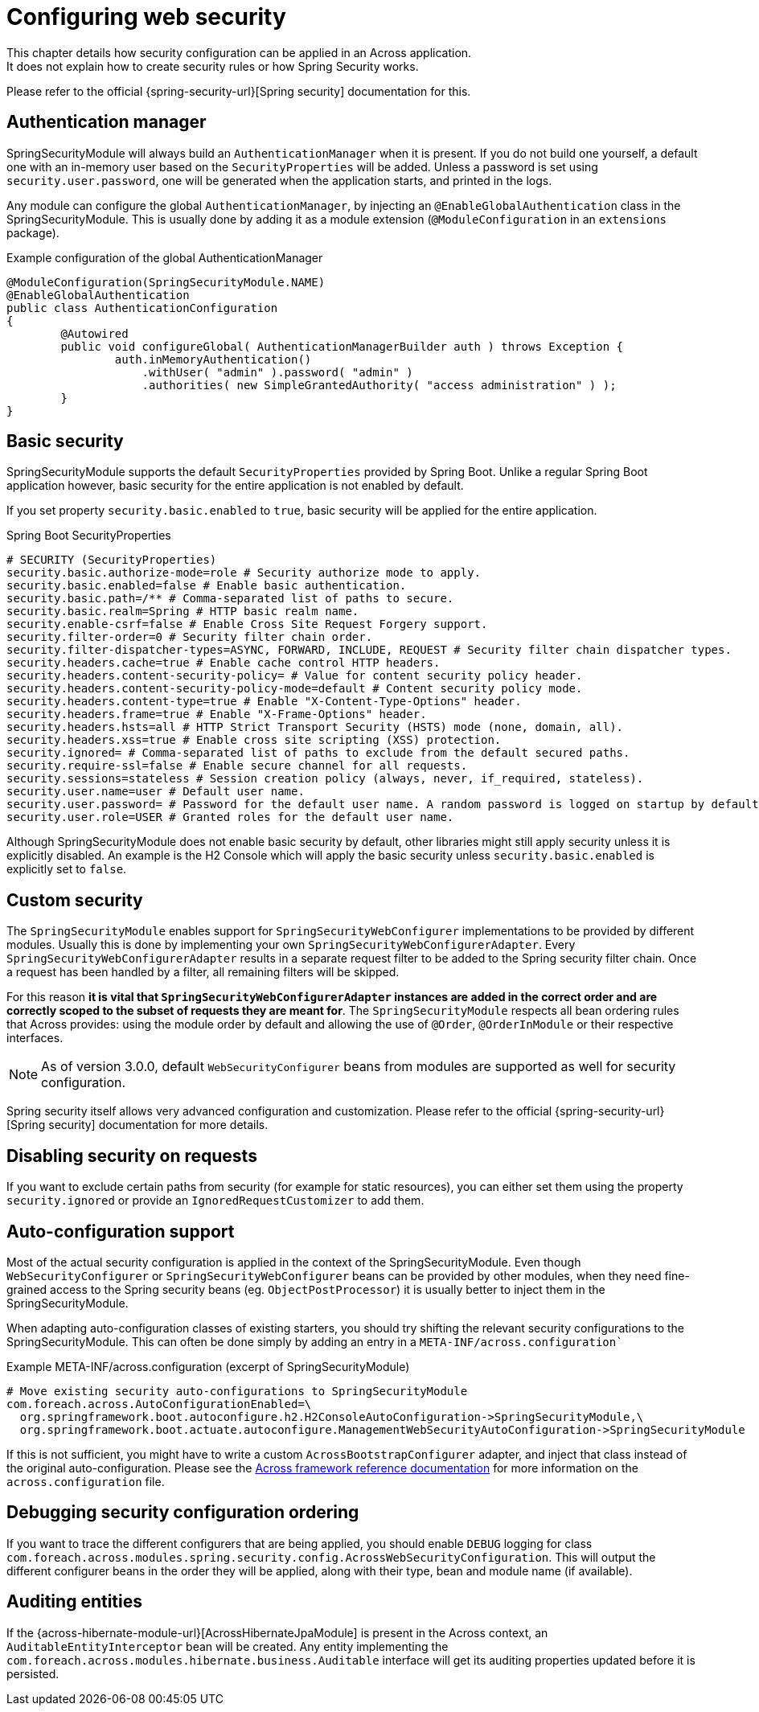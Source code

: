 = Configuring web security
This chapter details how security configuration can be applied in an Across application.
It does not explain how to create security rules or how Spring Security works.
Please refer to the official {spring-security-url}[Spring security] documentation for this.

== Authentication manager
SpringSecurityModule will always build an `AuthenticationManager` when it is present.
If you do not build one yourself, a default one with an in-memory user based on the `SecurityProperties` will be added.
Unless a password is set using `security.user.password`, one will be generated when the application starts, and printed in the logs.

Any module can configure the global `AuthenticationManager`, by injecting an `@EnableGlobalAuthentication` class in the SpringSecurityModule.
This is usually done by adding it as a module extension (`@ModuleConfiguration` in an `extensions` package).

.Example configuration of the global AuthenticationManager
[source,java]
----
@ModuleConfiguration(SpringSecurityModule.NAME)
@EnableGlobalAuthentication
public class AuthenticationConfiguration
{
        @Autowired
        public void configureGlobal( AuthenticationManagerBuilder auth ) throws Exception {
                auth.inMemoryAuthentication()
                    .withUser( "admin" ).password( "admin" )
                    .authorities( new SimpleGrantedAuthority( "access administration" ) );
        }
}
----

[#basic-security]
== Basic security
SpringSecurityModule supports the default `SecurityProperties` provided by Spring Boot.
Unlike a regular Spring Boot application however, basic security for the entire application is not enabled by default.

If you set property `security.basic.enabled` to `true`, basic security will be applied for the entire application.

.Spring Boot SecurityProperties
[source,properties]
----
# SECURITY (SecurityProperties)
security.basic.authorize-mode=role # Security authorize mode to apply.
security.basic.enabled=false # Enable basic authentication.
security.basic.path=/** # Comma-separated list of paths to secure.
security.basic.realm=Spring # HTTP basic realm name.
security.enable-csrf=false # Enable Cross Site Request Forgery support.
security.filter-order=0 # Security filter chain order.
security.filter-dispatcher-types=ASYNC, FORWARD, INCLUDE, REQUEST # Security filter chain dispatcher types.
security.headers.cache=true # Enable cache control HTTP headers.
security.headers.content-security-policy= # Value for content security policy header.
security.headers.content-security-policy-mode=default # Content security policy mode.
security.headers.content-type=true # Enable "X-Content-Type-Options" header.
security.headers.frame=true # Enable "X-Frame-Options" header.
security.headers.hsts=all # HTTP Strict Transport Security (HSTS) mode (none, domain, all).
security.headers.xss=true # Enable cross site scripting (XSS) protection.
security.ignored= # Comma-separated list of paths to exclude from the default secured paths.
security.require-ssl=false # Enable secure channel for all requests.
security.sessions=stateless # Session creation policy (always, never, if_required, stateless).
security.user.name=user # Default user name.
security.user.password= # Password for the default user name. A random password is logged on startup by default.
security.user.role=USER # Granted roles for the default user name.
----

Although SpringSecurityModule does not enable basic security by default, other libraries might still apply security unless it is explicitly disabled.
An example is the H2 Console which will apply the basic security unless `security.basic.enabled` is explicitly set to `false`.

[#customizing]
== Custom security
The `SpringSecurityModule` enables support for `SpringSecurityWebConfigurer` implementations to be provided by different modules.
Usually this is done by implementing your own `SpringSecurityWebConfigurerAdapter`.
Every `SpringSecurityWebConfigurerAdapter` results in a separate request filter to be added to the Spring security filter chain.
Once a request has been handled by a filter, all remaining filters will be skipped.

For this reason *it is vital that `SpringSecurityWebConfigurerAdapter` instances are added in the correct order and are correctly scoped to the subset of requests they are meant for*.
The `SpringSecurityModule` respects all bean ordering rules that Across provides: using the module order by default and allowing the use of `@Order`, `@OrderInModule` or their respective interfaces.

NOTE: As of version 3.0.0, default `WebSecurityConfigurer` beans from modules are supported as well for security configuration.

Spring security itself allows very advanced configuration and customization.
Please refer to the official {spring-security-url}[Spring security] documentation for more details.

== Disabling security on requests
If you want to exclude certain paths from security (for example for static resources), you can either set them using the property `security.ignored` or provide an `IgnoredRequestCustomizer` to add them.

== Auto-configuration support
Most of the actual security configuration is applied in the context of the SpringSecurityModule.
Even though `WebSecurityConfigurer` or `SpringSecurityWebConfigurer` beans can be provided by other modules, when they need fine-grained access to the Spring security beans (eg. `ObjectPostProcessor`) it is usually better to inject them in the SpringSecurityModule.

When adapting auto-configuration classes of existing starters, you should try shifting the relevant security configurations to the SpringSecurityModule.
This can often be done simply by adding an entry in a `META-INF/across.configuration``

.Example META-INF/across.configuration (excerpt of SpringSecurityModule)
[source,properties]
----
# Move existing security auto-configurations to SpringSecurityModule
com.foreach.across.AutoConfigurationEnabled=\
  org.springframework.boot.autoconfigure.h2.H2ConsoleAutoConfiguration->SpringSecurityModule,\
  org.springframework.boot.actuate.autoconfigure.ManagementWebSecurityAutoConfiguration->SpringSecurityModule
----

If this is not sufficient, you might have to write a custom `AcrossBootstrapConfigurer` adapter, and inject that class instead of the original auto-configuration.
Please see the link:{across-docs-url}[Across framework reference documentation] for more information on the `across.configuration` file.

[#debugging]
== Debugging security configuration ordering
If you want to trace the different configurers that are being applied, you should enable `DEBUG` logging for class `com.foreach.across.modules.spring.security.config.AcrossWebSecurityConfiguration`.
This will output the different configurer beans in the order they will be applied, along with their type, bean and module name (if available).

[[auditable-entity-interceptor]]
== Auditing entities
If the {across-hibernate-module-url}[AcrossHibernateJpaModule] is present in the Across context, an `AuditableEntityInterceptor` bean will be created.
Any entity implementing the `com.foreach.across.modules.hibernate.business.Auditable` interface will get its auditing properties updated before it is persisted.